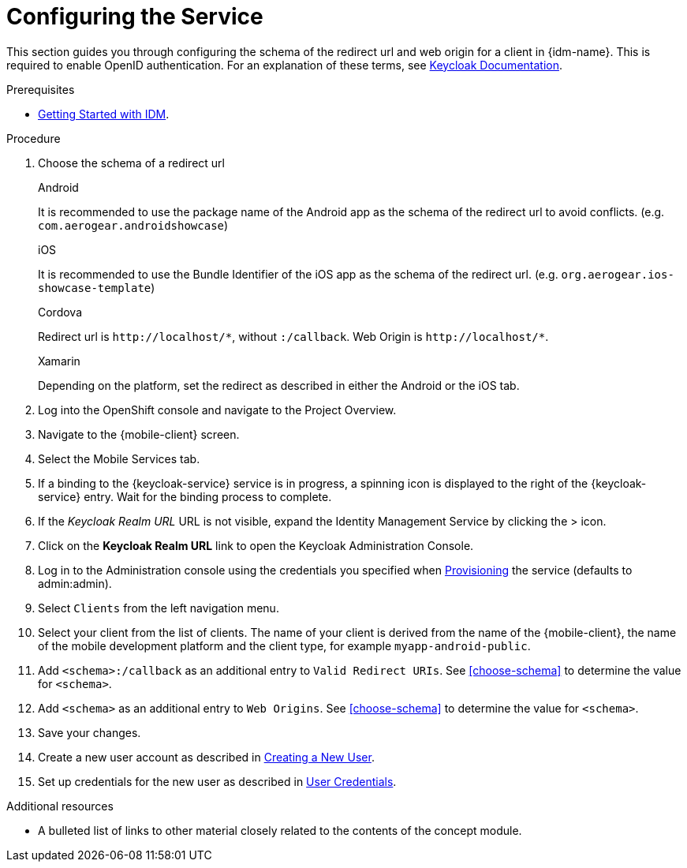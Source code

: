 // Module included in the following assemblies:
//
// <List assemblies here, each on a new line>

// Base the file name and the ID on the module title. For example:
// * file name: doing-procedure-a.adoc
// * ID: [id='doing-procedure-a']
// * Title: = Doing procedure A

// The ID is used as an anchor for linking to the module. Avoid changing it after the module has been published to ensure existing links are not broken.
:context: configuring-the-service
[id='doing-one-procedure-{context}']
// The `context` attribute enables module reuse. Every module's ID includes {context}, which ensures that the module has a unique ID even if it is reused multiple times in a guide.
= Configuring the Service

This section guides you through configuring the schema of the redirect url and web origin for a client in {idm-name}.
This is required to enable OpenID authentication.
For an explanation of these terms, see link:https://www.keycloak.org/documentation.html[Keycloak Documentation].

.Prerequisites

* xref:concept-explanation-getting-started-with-idm[Getting Started with IDM].

.Procedure

. Choose the schema of a redirect url
+
[role="primary"]
.Android
****
It is recommended to use the package name of the Android app as the schema of the redirect url to avoid conflicts. (e.g. `com.aerogear.androidshowcase`)
****
+
[role="secondary"]
.iOS
+
****
It is recommended to use the Bundle Identifier of the iOS app as the schema of the redirect url. (e.g. `org.aerogear.ios-showcase-template`)
****
+
[role="secondary"]
.Cordova
+
****
Redirect url is `\http://localhost/\*`, without `:/callback`. Web Origin is `\http://localhost/*`.
****
+
[role="secondary"]
.Xamarin
+
****
Depending on the platform, set the redirect as described in either the Android or the iOS tab.
****
+
. Log into the OpenShift console and navigate to the Project Overview.

. Navigate to the {mobile-client} screen.

. Select the Mobile Services tab.

. If a binding to the {keycloak-service} service is in progress, a spinning icon is displayed to the right of the {keycloak-service} entry. Wait for the binding process to complete.

. If the _Keycloak Realm URL_ URL is not visible, expand the Identity Management Service by clicking the > icon.

. Click on the *Keycloak Realm URL* link to open the Keycloak Administration Console.

. Log in to the Administration console using the credentials you specified when xref:#provisioning[Provisioning] the service (defaults to admin:admin).

. Select `Clients` from the left navigation menu.

. Select your client from the list of clients. The name of your client is derived from the name of the {mobile-client}, the name of the mobile development platform and the client type, for example `myapp-android-public`.

. Add `<schema>:/callback` as an additional entry to `Valid Redirect URIs`. See xref:choose-schema[] to determine the value for `<schema>`.

. Add `<schema>` as an additional entry to `Web Origins`.  See xref:choose-schema[] to determine the value for `<schema>`.

. Save your changes.

. Create a new user account as described in link:https://www.keycloak.org/docs/3.3/server_admin/topics/users/create-user.html[Creating a New User].

. Set up credentials for the new user as described in link:https://www.keycloak.org/docs/3.3/server_admin/topics/users/credentials.html[User Credentials].

.Additional resources

* A bulleted list of links to other material closely related to the contents of the concept module.
